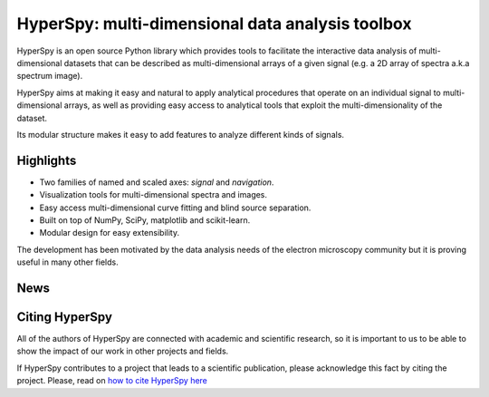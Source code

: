 ================================================
HyperSpy: multi-dimensional data analysis toolbox
================================================

HyperSpy is an open source Python library which provides tools to facilitate
the interactive data analysis of multi-dimensional datasets that can be
described as multi-dimensional arrays of a given signal (e.g. a 2D array of
spectra a.k.a spectrum image).

HyperSpy aims at making it easy and natural to apply analytical procedures that
operate on an individual signal to multi-dimensional arrays, as well as
providing easy access to analytical tools that exploit the multi-dimensionality
of the dataset.

Its modular structure makes it easy to add features to analyze different kinds
of signals.

Highlights
==========


* Two families of named and scaled axes: *signal* and *navigation*.
* Visualization tools for multi-dimensional spectra and images.
* Easy access multi-dimensional curve fitting and blind source separation.
* Built on top of NumPy, SciPy, matplotlib and scikit-learn.
* Modular design for easy extensibility.

The development has been motivated by the data analysis needs of the
electron microscopy community but it is proving useful in many other fields. 

News
====

.. feed::
   :rss: news.rss
   :title: HyperSpy News
   :link: http://hyperspy.org/

   news/release_0.8.1
   news/doi

Citing HyperSpy
===============

All of the authors of HyperSpy are connected with academic and scientific
research, so it is important to us to be able to show the impact of our work in
other projects and fields.

If HyperSpy contributes to a project that leads to a scientific publication,
please acknowledge this fact by citing the project. Please, read on `how to
cite HyperSpy here <http://hyperspy.org/hyperspy-doc/current/citing.html>`_

